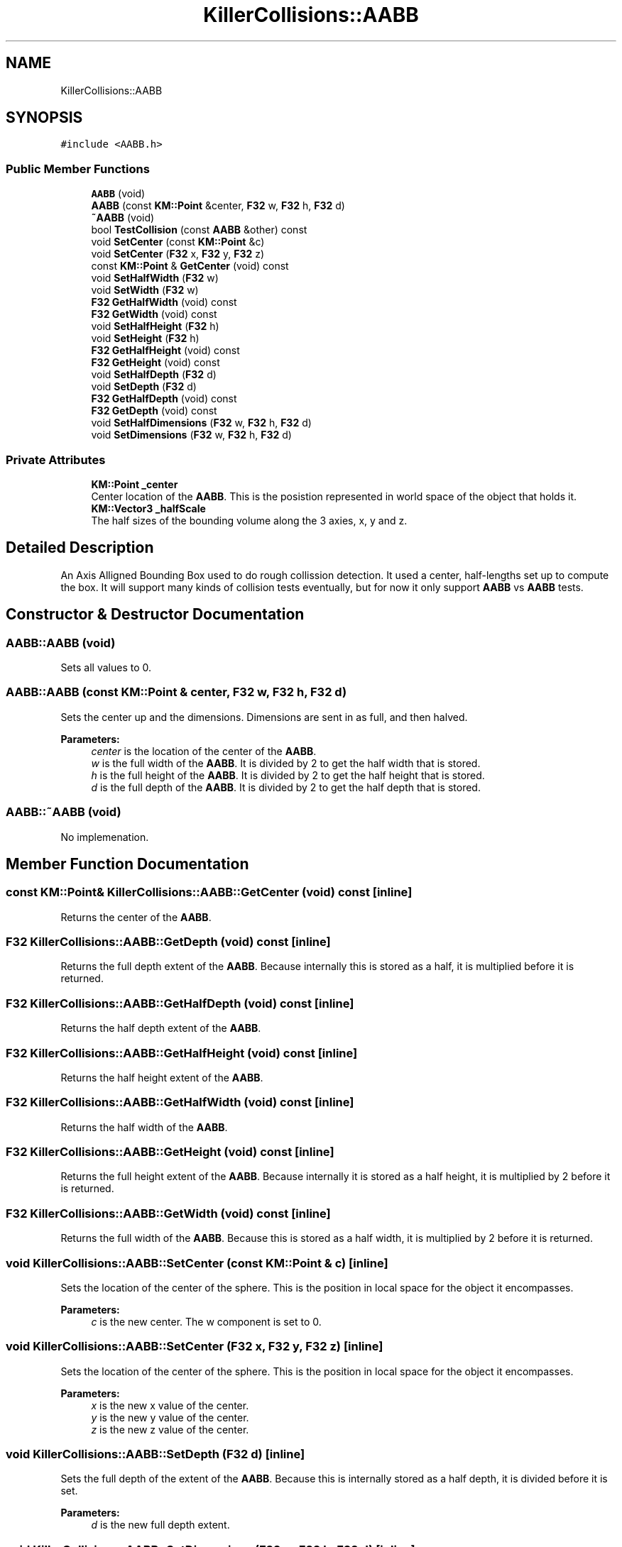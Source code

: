 .TH "KillerCollisions::AABB" 3 "Mon Apr 22 2019" "Killer Engine" \" -*- nroff -*-
.ad l
.nh
.SH NAME
KillerCollisions::AABB
.SH SYNOPSIS
.br
.PP
.PP
\fC#include <AABB\&.h>\fP
.SS "Public Member Functions"

.in +1c
.ti -1c
.RI "\fBAABB\fP (void)"
.br
.ti -1c
.RI "\fBAABB\fP (const \fBKM::Point\fP &center, \fBF32\fP w, \fBF32\fP h, \fBF32\fP d)"
.br
.ti -1c
.RI "\fB~AABB\fP (void)"
.br
.ti -1c
.RI "bool \fBTestCollision\fP (const \fBAABB\fP &other) const"
.br
.ti -1c
.RI "void \fBSetCenter\fP (const \fBKM::Point\fP &c)"
.br
.ti -1c
.RI "void \fBSetCenter\fP (\fBF32\fP x, \fBF32\fP y, \fBF32\fP z)"
.br
.ti -1c
.RI "const \fBKM::Point\fP & \fBGetCenter\fP (void) const"
.br
.ti -1c
.RI "void \fBSetHalfWidth\fP (\fBF32\fP w)"
.br
.ti -1c
.RI "void \fBSetWidth\fP (\fBF32\fP w)"
.br
.ti -1c
.RI "\fBF32\fP \fBGetHalfWidth\fP (void) const"
.br
.ti -1c
.RI "\fBF32\fP \fBGetWidth\fP (void) const"
.br
.ti -1c
.RI "void \fBSetHalfHeight\fP (\fBF32\fP h)"
.br
.ti -1c
.RI "void \fBSetHeight\fP (\fBF32\fP h)"
.br
.ti -1c
.RI "\fBF32\fP \fBGetHalfHeight\fP (void) const"
.br
.ti -1c
.RI "\fBF32\fP \fBGetHeight\fP (void) const"
.br
.ti -1c
.RI "void \fBSetHalfDepth\fP (\fBF32\fP d)"
.br
.ti -1c
.RI "void \fBSetDepth\fP (\fBF32\fP d)"
.br
.ti -1c
.RI "\fBF32\fP \fBGetHalfDepth\fP (void) const"
.br
.ti -1c
.RI "\fBF32\fP \fBGetDepth\fP (void) const"
.br
.ti -1c
.RI "void \fBSetHalfDimensions\fP (\fBF32\fP w, \fBF32\fP h, \fBF32\fP d)"
.br
.ti -1c
.RI "void \fBSetDimensions\fP (\fBF32\fP w, \fBF32\fP h, \fBF32\fP d)"
.br
.in -1c
.SS "Private Attributes"

.in +1c
.ti -1c
.RI "\fBKM::Point\fP \fB_center\fP"
.br
.RI "Center location of the \fBAABB\fP\&. This is the posistion represented in world space of the object that holds it\&. "
.ti -1c
.RI "\fBKM::Vector3\fP \fB_halfScale\fP"
.br
.RI "The half sizes of the bounding volume along the 3 axies, x, y and z\&. "
.in -1c
.SH "Detailed Description"
.PP 
An Axis Alligned Bounding Box used to do rough collission detection\&. It used a center, half-lengths set up to compute the box\&. It will support many kinds of collision tests eventually, but for now it only support \fBAABB\fP vs \fBAABB\fP tests\&. 
.SH "Constructor & Destructor Documentation"
.PP 
.SS "AABB::AABB (void)"
Sets all values to 0\&. 
.SS "AABB::AABB (const \fBKM::Point\fP & center, \fBF32\fP w, \fBF32\fP h, \fBF32\fP d)"
Sets the center up and the dimensions\&. Dimensions are sent in as full, and then halved\&. 
.PP
\fBParameters:\fP
.RS 4
\fIcenter\fP is the location of the center of the \fBAABB\fP\&. 
.br
\fIw\fP is the full width of the \fBAABB\fP\&. It is divided by 2 to get the half width that is stored\&. 
.br
\fIh\fP is the full height of the \fBAABB\fP\&. It is divided by 2 to get the half height that is stored\&. 
.br
\fId\fP is the full depth of the \fBAABB\fP\&. It is divided by 2 to get the half depth that is stored\&. 
.RE
.PP

.SS "AABB::~AABB (void)"
No implemenation\&. 
.SH "Member Function Documentation"
.PP 
.SS "const \fBKM::Point\fP& KillerCollisions::AABB::GetCenter (void) const\fC [inline]\fP"
Returns the center of the \fBAABB\fP\&. 
.SS "\fBF32\fP KillerCollisions::AABB::GetDepth (void) const\fC [inline]\fP"
Returns the full depth extent of the \fBAABB\fP\&. Because internally this is stored as a half, it is multiplied before it is returned\&. 
.SS "\fBF32\fP KillerCollisions::AABB::GetHalfDepth (void) const\fC [inline]\fP"
Returns the half depth extent of the \fBAABB\fP\&. 
.SS "\fBF32\fP KillerCollisions::AABB::GetHalfHeight (void) const\fC [inline]\fP"
Returns the half height extent of the \fBAABB\fP\&. 
.SS "\fBF32\fP KillerCollisions::AABB::GetHalfWidth (void) const\fC [inline]\fP"
Returns the half width of the \fBAABB\fP\&. 
.SS "\fBF32\fP KillerCollisions::AABB::GetHeight (void) const\fC [inline]\fP"
Returns the full height extent of the \fBAABB\fP\&. Because internally it is stored as a half height, it is multiplied by 2 before it is returned\&. 
.SS "\fBF32\fP KillerCollisions::AABB::GetWidth (void) const\fC [inline]\fP"
Returns the full width of the \fBAABB\fP\&. Because this is stored as a half width, it is multiplied by 2 before it is returned\&. 
.SS "void KillerCollisions::AABB::SetCenter (const \fBKM::Point\fP & c)\fC [inline]\fP"
Sets the location of the center of the sphere\&. This is the position in local space for the object it encompasses\&. 
.PP
\fBParameters:\fP
.RS 4
\fIc\fP is the new center\&. The w component is set to 0\&. 
.RE
.PP

.SS "void KillerCollisions::AABB::SetCenter (\fBF32\fP x, \fBF32\fP y, \fBF32\fP z)\fC [inline]\fP"
Sets the location of the center of the sphere\&. This is the position in local space for the object it encompasses\&. 
.PP
\fBParameters:\fP
.RS 4
\fIx\fP is the new x value of the center\&. 
.br
\fIy\fP is the new y value of the center\&. 
.br
\fIz\fP is the new z value of the center\&. 
.RE
.PP

.SS "void KillerCollisions::AABB::SetDepth (\fBF32\fP d)\fC [inline]\fP"
Sets the full depth of the extent of the \fBAABB\fP\&. Because this is internally stored as a half depth, it is divided before it is set\&. 
.PP
\fBParameters:\fP
.RS 4
\fId\fP is the new full depth extent\&. 
.RE
.PP

.SS "void KillerCollisions::AABB::SetDimensions (\fBF32\fP w, \fBF32\fP h, \fBF32\fP d)\fC [inline]\fP"
Sets all of the full extents of the \fBAABB\fP\&. Because these are all stored as halves, each one is divided by 2 before they are set\&. 
.PP
\fBParameters:\fP
.RS 4
\fIw\fP is the new full width extent\&. 
.br
\fIh\fP is the new full height extent\&. 
.br
\fId\fP is the new full depth extent\&. 
.RE
.PP

.SS "void KillerCollisions::AABB::SetHalfDepth (\fBF32\fP d)\fC [inline]\fP"
Sets the half depth extent of the \fBAABB\fP\&. 
.PP
\fBParameters:\fP
.RS 4
\fId\fP is the new half depth extent\&. 
.RE
.PP

.SS "void KillerCollisions::AABB::SetHalfDimensions (\fBF32\fP w, \fBF32\fP h, \fBF32\fP d)\fC [inline]\fP"
Sets all of the half extents of the \fBAABB\fP\&. 
.PP
\fBParameters:\fP
.RS 4
\fIw\fP is the new half width extent\&. 
.br
\fIh\fP is the new half height extent\&. 
.br
\fId\fP is the new half depth extent\&. 
.RE
.PP

.SS "void KillerCollisions::AABB::SetHalfHeight (\fBF32\fP h)\fC [inline]\fP"
Sets the half height extent of the \fBAABB\fP\&. 
.PP
\fBParameters:\fP
.RS 4
\fIh\fP is the new half height\&. 
.RE
.PP

.SS "void KillerCollisions::AABB::SetHalfWidth (\fBF32\fP w)\fC [inline]\fP"
Sets the half width extent of the \fBAABB\fP\&. 
.PP
\fBParameters:\fP
.RS 4
\fIw\fP is the new half width\&. 
.RE
.PP

.SS "void KillerCollisions::AABB::SetHeight (\fBF32\fP h)\fC [inline]\fP"
Sets the full height extent of the \fBAABB\fP\&. Because this is internally stored as a half width, it is divided by 2 when it is set\&. 
.PP
\fBParameters:\fP
.RS 4
\fIh\fP is the new full height\&. 
.RE
.PP

.SS "void KillerCollisions::AABB::SetWidth (\fBF32\fP w)\fC [inline]\fP"
Sets the full width extent of the \fBAABB\fP\&. Because this is internally stored as a half width, it is divided by 2 when it is set\&. 
.PP
\fBParameters:\fP
.RS 4
\fIw\fP is the new full width\&. 
.RE
.PP

.SS "bool AABB::TestCollision (const \fBAABB\fP & other) const"
Test if this and other are colliding or not\&. Two \fBAABB\fP's must overlap on all 3 axis\&. This is tested by comparing the difference between the position on an axis with the sum of the length of the coorespoding axis\&. For example, for the x axis, (a\&.center\&.x - b\&.center\&.x) > (a\&.halfWidth + b\&.halfWidth)\&. If this is true, we can move onto the next axis\&. If any axis if false, then they do not intersect\&. 
.PP
\fBParameters:\fP
.RS 4
\fIother\fP is another \fBAABB\fP that we are testing against\&. 
.RE
.PP


.SH "Author"
.PP 
Generated automatically by Doxygen for Killer Engine from the source code\&.
